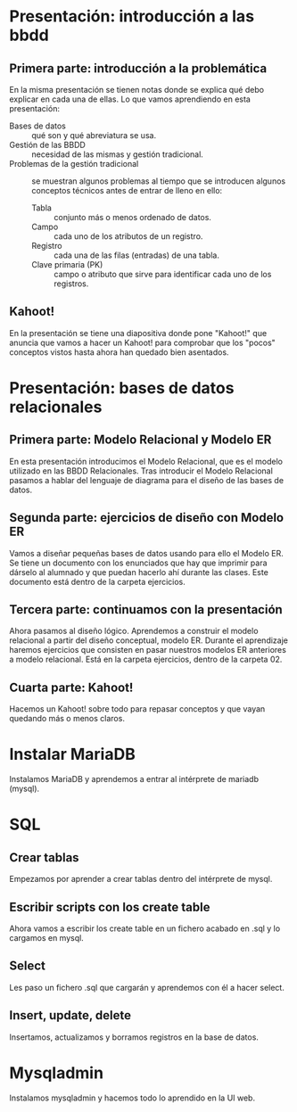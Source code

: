 * Presentación: introducción a las bbdd
** Primera parte: introducción a la problemática
  En la misma presentación se tienen notas donde se explica qué debo explicar
  en cada una de ellas.
  Lo que vamos aprendiendo en esta presentación:
  - Bases de datos :: qué son y qué abreviatura se usa.
  - Gestión de las BBDD :: necesidad de las mismas y gestión tradicional.
  - Problemas de la gestión tradicional :: se muestran algunos problemas al
       tiempo que se introducen algunos conceptos técnicos antes de entrar de
       lleno en ello:
    - Tabla :: conjunto más o menos ordenado de datos.
    - Campo :: cada uno de los atributos de un registro.
    - Registro :: cada una de las filas (entradas) de una tabla.
    - Clave primaria (PK) :: campo o atributo que sirve para identificar cada
	 uno de los registros.
** Kahoot!
   En la presentación se tiene una diapositiva donde pone "Kahoot!" que anuncia
   que vamos a hacer un Kahoot! para comprobar que los "pocos" conceptos vistos
   hasta ahora han quedado bien asentados.
* Presentación: bases de datos relacionales
** Primera parte: Modelo Relacional y Modelo ER
  En esta presentación introducimos el Modelo Relacional, que es el modelo 
  utilizado en las BBDD Relacionales.
  Tras introducir el Modelo Relacional pasamos a hablar del lenguaje de 
  diagrama para el diseño de las bases de datos.
** Segunda parte: ejercicios de diseño con Modelo ER
   Vamos a diseñar pequeñas bases de datos usando para ello el Modelo ER. Se 
   tiene un documento con los enunciados que hay que imprimir para dárselo al
   alumnado y que puedan hacerlo ahí durante las clases. Este documento está
   dentro de la carpeta ejercicios.
** Tercera parte: continuamos con la presentación
   Ahora pasamos al diseño lógico. Aprendemos a construir el modelo relacional
   a partir del diseño conceptual, modelo ER.
   Durante el aprendizaje haremos ejercicios que consisten en pasar nuestros
   modelos ER anteriores a modelo relacional. Está en la carpeta ejercicios,
   dentro de la carpeta 02.
** Cuarta parte: Kahoot!
   Hacemos un Kahoot! sobre todo para repasar conceptos y que vayan quedando
   más o menos claros.
* Instalar MariaDB
  Instalamos MariaDB y aprendemos a entrar al intérprete de mariadb (mysql).
* SQL
** Crear tablas
   Empezamos por aprender a crear tablas dentro del intérprete de mysql.
** Escribir scripts con los create table
   Ahora vamos a escribir los create table en un fichero acabado en .sql y lo
   cargamos en mysql.
** Select
   Les paso un fichero .sql que cargarán y aprendemos con él a hacer select.
** Insert, update, delete
   Insertamos, actualizamos y borramos registros en la base de datos.
* Mysqladmin
  Instalamos mysqladmin y hacemos todo lo aprendido en la UI web.
